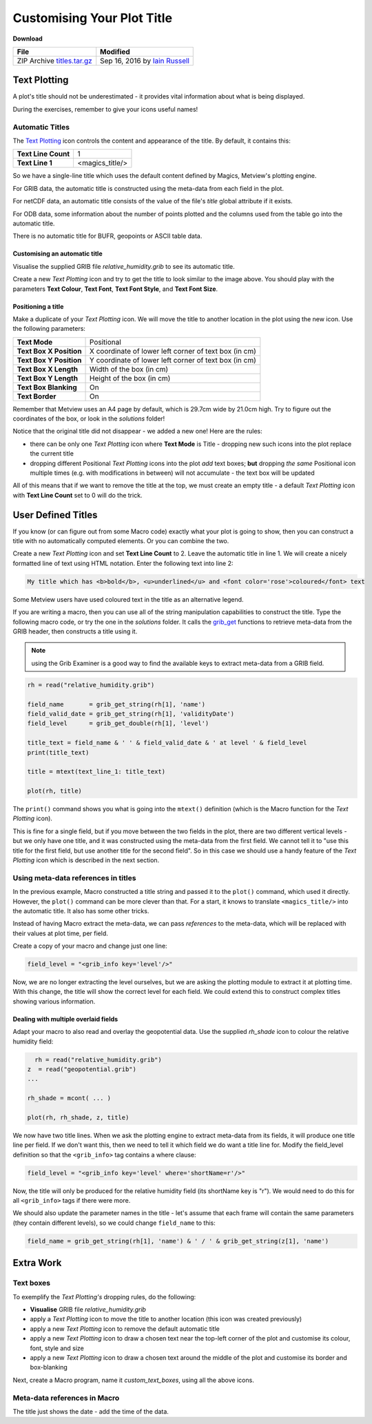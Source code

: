 .. _customising_your_plot_title:

Customising Your Plot Title
###########################

**Download**

.. list-table::

  * - **File**
    - **Modified**

  * - ZIP Archive `titles.tar.gz <https://confluence.ecmwf.int/download/attachments/45757926/titles.tar.gz?api=v2>`_
    - Sep 16, 2016 by `Iain Russell <https://confluence.ecmwf.int/display/~cgi>`_

Text Plotting
*************

A plot's title should not be underestimated - it provides vital information about what is being displayed.

During the exercises, remember to give your icons useful names!

Automatic Titles
================

The `Text Plotting <https://confluence.ecmwf.int/display/METV/Text+Plotting>`_ icon controls the content and appearance of the title. 
By default, it contains this:

.. list-table::

  * - **Text Line Count**
    - 1

  * - **Text Line 1**
    - <magics_title/>

So we have a single-line title which uses the default content defined by Magics, Metview's plotting engine.

For GRIB data, the automatic title is constructed using the meta-data from each field in the plot.

.. image:: /_static/customising_your_plot_title/automatic-grib-title.png

For netCDF data, an automatic title consists of the value of the file's *title* global attribute if it exists.

For ODB data, some information about the number of points plotted and the columns used from the table go into the automatic title.

There is no automatic title for BUFR, geopoints or ASCII table data.

Customising an automatic title
------------------------------

.. image:: /_static/customising_your_plot_title/automatic-grib-title-large-bold.png

Visualise the supplied GRIB file *relative_humidity.grib* to see its automatic title.

Create a new *Text Plotting* icon and try to get the title to look similar to the image above. 
You should play with the parameters **Text Colour**, **Text Font**, **Text Font Style**, and **Text Font Size**.

Positioning a title
-------------------

.. image:: /_static/customising_your_plot_title/automatic-grib-title-positional.png

Make a duplicate of your *Text Plotting* icon. 
We will move the title to another location in the plot using the new icon. 
Use the following parameters:

.. list-table::

  * - **Text Mode**
    - Positional

  * - **Text Box X Position**
    - X coordinate of lower left corner of text box (in cm)

  * - **Text Box Y Position**
    - Y coordinate of lower left corner of text box (in cm)

  * - **Text Box X Length**
    - Width of the box (in cm)

  * - **Text Box Y Length**
    - Height of the box (in cm)

  * - **Text Box Blanking**
    - On

  * - **Text Border**
    - On

Remember that Metview uses an A4 page by default, which is 29.7cm wide by 21.0cm high. 
Try to figure out the coordinates of the box, or look in the *solutions* folder!

Notice that the original title did not disappear - we added a new one! Here are the rules:

* there can be only one *Text Plotting* icon where **Text Mode** is Title - dropping new such icons into the plot replace the current title

* dropping different Positional *Text Plotting* icons into the plot *add* text boxes; **but** dropping *the same* Positional icon multiple times (e.g. with modifications in between) will not accumulate - the text box will be updated

All of this means that if we want to remove the title at the top, we must create an empty title - a default *Text Plotting* icon with **Text Line Count** set to 0 will do the trick.

User Defined Titles
*******************

.. image:: /_static/customising_your_plot_title/user-formatted-grib-title.png

If you know (or can figure out from some Macro code) exactly what your plot is going to show, then you can construct a title with no automatically computed elements. 
Or you can combine the two.

Create a new *Text Plotting* icon and set **Text Line Count** to 2. 
Leave the automatic title in line 1. We will create a nicely formatted line of text using HTML notation. 
Enter the following text into line 2:
  
.. code-block:: html

  My title which has <b>bold</b>, <u>underlined</u> and <font color='rose'>coloured</font> text

Some Metview users have used coloured text in the title as an alternative legend.

If you are writing a macro, then you can use all of the string manipulation capabilities to construct the title. 
Type the following macro code, or try the one in the *solutions* folder. It calls the `grib_get <https://confluence.ecmwf.int/display/METV/Fieldset+Functions>`_ functions to retrieve meta-data from the GRIB header, then constructs a title using it.

.. note::

  using the Grib Examiner is a good way to find the available keys to extract meta-data from a GRIB field.

.. code-block:: python
  
  rh = read("relative_humidity.grib")
   
  field_name       = grib_get_string(rh[1], 'name')
  field_valid_date = grib_get_string(rh[1], 'validityDate')
  field_level      = grib_get_double(rh[1], 'level')
   
  title_text = field_name & ' ' & field_valid_date & ' at level ' & field_level
  print(title_text)
   
  title = mtext(text_line_1: title_text)
   
  plot(rh, title)
  
The ``print()`` command shows you what is going into the ``mtext()`` definition (which is the Macro function for the *Text Plotting* icon).

This is fine for a single field, but if you move between the two fields in the plot, there are two different vertical levels - but we only have one title, and it was constructed using the meta-data from the first field. 
We cannot tell it to "use this title for the first field, but use another title for the second field". 
So in this case we should use a handy feature of the *Text Plotting* icon which is described in the next section.

Using meta-data references in titles
====================================

In the previous example, Macro constructed a title string and passed it to the ``plot()`` command, which used it directly. 
However, the ``plot()`` command can be more clever than that. 
For a start, it knows to translate ``<magics_title/>`` into the automatic title. 
It also has some other tricks.

Instead of having Macro extract the meta-data, we can pass *references* to the meta-data, which will be replaced with their values at plot time, per field.

Create a copy of your macro and change just one line:

.. code-block:: python

  field_level = "<grib_info key='level'/>"
  
Now, we are no longer extracting the level ourselves, but we are asking the plotting module to extract it at plotting time. 
With this change, the title will show the correct level for each field. 
We could extend this to construct complex titles showing various information.

Dealing with multiple overlaid fields
-------------------------------------

.. image:: /_static/customising_your_plot_title/grib-title-multiple-fields.png

Adapt your macro to also read and overlay the geopotential data. 
Use the supplied *rh_shade* icon to colour the relative humidity field:

.. code-block:: python
  
    rh = read("relative_humidity.grib")
  z  = read("geopotential.grib")
  ...
   
  rh_shade = mcont( ... )
   
  plot(rh, rh_shade, z, title)
  
We now have two title lines. When we ask the plotting engine to extract meta-data from its fields, it will produce one title line per field. 
If we don't want this, then we need to tell it which field we do want a title line for.
Modify the field_level definition so that the ``<grib_info>`` tag contains a where clause:

.. code-block:: python

  field_level = "<grib_info key='level' where='shortName=r'/>"
  
Now, the title will only be produced for the relative humidity field (its shortName key is "r"). 
We would need to do this for all ``<grib_info>`` tags if there were more.

We should also update the parameter names in the title - let's assume that each frame will contain the same parameters (they contain different levels), so we could change ``field_name`` to this:

.. code-block:: python
  
  field_name = grib_get_string(rh[1], 'name') & ' / ' & grib_get_string(z[1], 'name')
  

Extra Work
**********

Text boxes
==========

To exemplify the *Text Plotting's* dropping rules, do the following:

* **Visualise** GRIB file *relative_humidity.grib*

* apply a *Text Plotting* icon to move the title to another location (this icon was created previously)

* apply a new *Text Plotting* icon to remove the default automatic title

* apply a new *Text Plotting* icon to draw a chosen text near the top-left corner of the plot and customise its colour, font, style and size

* apply a new *Text Plotting* icon to draw a chosen text around the middle of the plot and customise its border and box-blanking

Next, create a Macro program, name it *custom_text_boxes*, using all the above icons.

Meta-data references in Macro
=============================

The title just shows the date - add the time of the data.
